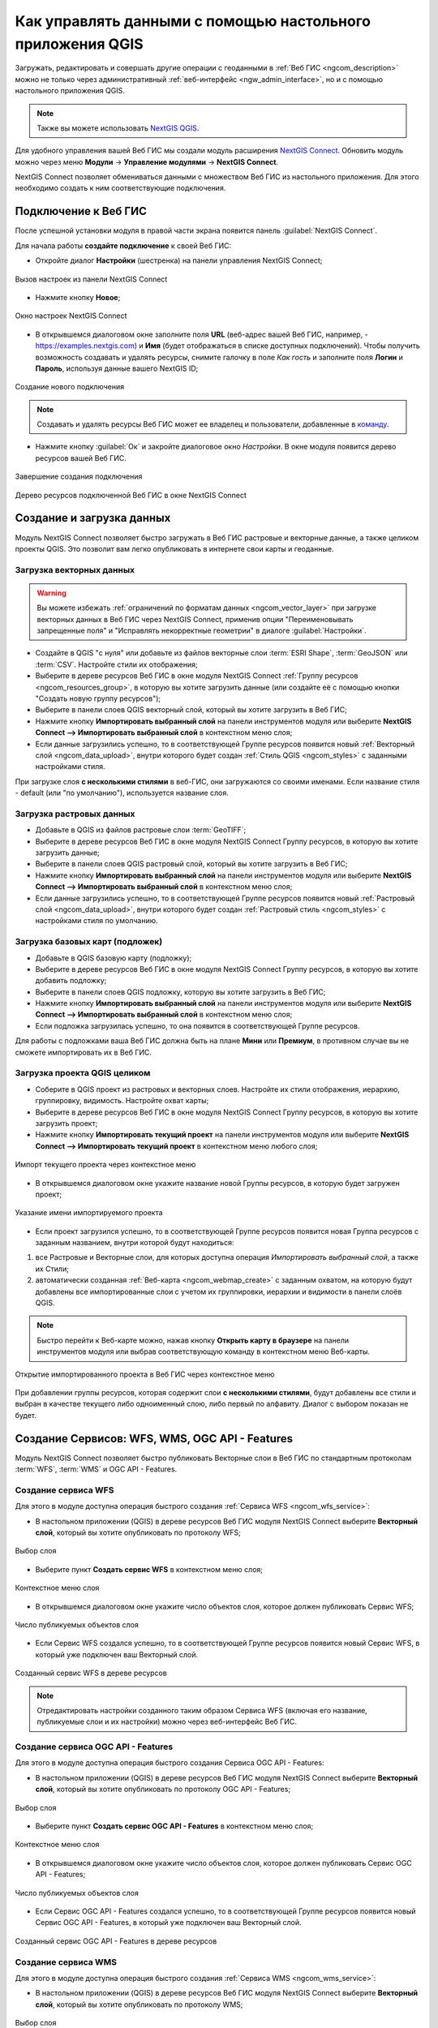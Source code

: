 .. _ngcom_ngqgis_connect:

Как управлять данными с помощью настольного приложения QGIS
===================================================================

Загружать, редактировать и совершать другие операции с геоданными в :ref:`Веб ГИС <ngcom_description>` можно не только через административный :ref:`веб-интерфейс <ngw_admin_interface>`, но и с помощью настольного приложения QGIS. 

.. note::
   Также вы можете использовать `NextGIS QGIS <http://nextgis.ru/nextgis-qgis/>`_.

Для удобного управления вашей Веб ГИС мы создали модуль расширения `NextGIS Connect <https://plugins.qgis.org/plugins/nextgis_connect/>`_. Обновить модуль можно через меню **Модули** -> **Управление модулями** -> **NextGIS Connect**.

NextGIS Connect позволяет обмениваться данными с множеством Веб ГИС из настольного приложения. Для этого необходимо создать к ним соответствующие подключения.


.. _ngcom_ngqgis_connect_connection:

Подключение к Веб ГИС
---------------------

После успешной установки модуля в правой части экрана появится панель :guilabel:`NextGIS Connect`.

Для начала работы **создайте подключение** к своей Веб ГИС:

* Откройте диалог **Настройки** (шестренка) на панели управления NextGIS Connect;

.. figure:: _static/NGConnection_main_ru.png
   :name: NGconnection_main_pic
   :align: center
   :width: 20cm
   
   Вызов настроек из панели NextGIS Connect

* Нажмите кнопку **Новое**;

.. figure:: _static/NGConnection_new_ru.png
   :name: NGconnection_new_pic
   :align: center
   :width: 20cm
   
   Окно настроек NextGIS Connect

* В открывшемся диалоговом окне заполните поля **URL** (веб-адрес вашей Веб ГИС, например, - https://examples.nextgis.com) и **Имя** (будет отображаться в списке доступных подключений). Чтобы получить возможность создавать и удалять ресурсы, снимите галочку в поле *Как гость* и заполните поля **Логин** и **Пароль**, используя данные вашего NextGIS ID;

.. figure:: _static/NGConnection_create_ru.png
   :name: NGconnection_create_pic
   :align: center
   :width: 20cm
   
   Создание нового подключения

.. note:: 
   Создавать и удалять ресурсы Веб ГИС может ее владелец и пользователи, добавленные в `команду <https://docs.nextgis.ru/docs_ngcom/source/create.html#ngcom-team-management>`_.
   
* Нажмите кнопку :guilabel:`Ок` и закройте диалоговое окно `Настройки`. В окне модуля появится дерево ресурсов вашей Веб ГИС.

.. figure:: _static/NGConnection_complete_ru.png
   :name: NGconnection_complete_pic
   :align: center
   :width: 20cm
   
   Завершение создания подключения
   
.. figure:: _static/NGConnection_result_ru.png
   :name: NGconnection_result_pic
   :align: center
   :width: 20cm
   
   Дерево ресурсов подключенной Веб ГИС в окне NextGIS Connect


.. _ngcom_ngqgis_connect_data_upload:

Создание и загрузка данных
------------------------------------------------

Модуль NextGIS Connect позволяет быстро загружать в Веб ГИС растровые и векторные данные, а также целиком проекты QGIS. Это позволит вам легко опубликовать в интернете свои карты и геоданные.

.. _vector_data:

Загрузка векторных данных
~~~~~~~~~~~~~~~~~~~~~~~~~

.. warning:: 
   Вы можете избежать :ref:`ограничений по форматам данных <ngcom_vector_layer>` при загрузке векторных данных в Веб ГИС через NextGIS Connect, применив опции "Переименовывать запрещенные поля" и "Исправлять некорректные геометрии" в диалоге :guilabel:`Настройки`.

* Создайте в QGIS "с нуля" или добавьте из файлов векторные слои :term:`ESRI Shape`, :term:`GeoJSON` или :term:`CSV`. Настройте стили их отображения;
* Выберите в дереве ресурсов Веб ГИС в окне модуля NextGIS Connect :ref:`Группу ресурсов <ngcom_resources_group>`, в которую вы хотите загрузить данные (или создайте её с помощью кнопки "Создать новую группу ресурсов");
* Выберите в панели слоев QGIS векторный слой, который вы хотите загрузить в Веб ГИС;
* Нажмите кнопку **Импортировать выбранный слой** на панели инструментов модуля или выберите **NextGIS Connect --> Импортировать выбранный слой** в контекстном меню слоя;
* Если данные загрузились успешно, то в соответствующей Группе ресурсов появится новый :ref:`Векторный слой <ngcom_data_upload>`, внутри которого будет создан :ref:`Стиль QGIS <ngcom_styles>` с заданными настройками стиля.

При загрузке слоя **с несколькими стилями** в веб-ГИС, они загружаются со своими именами. Если название стиля - default (или "по умолчанию"), используется название слоя. 



.. _raster_data:

Загрузка растровых данных
~~~~~~~~~~~~~~~~~~~~~~~~~

* Добавьте в QGIS из файлов растровые слои :term:`GeoTIFF`;
* Выберите в дереве ресурсов Веб ГИС в окне модуля NextGIS Connect Группу ресурсов, в которую вы хотите загрузить данные;
* Выберите в панели слоев QGIS растровый слой, который вы хотите загрузить в Веб ГИС;
* Нажмите кнопку **Импортировать выбранный слой** на панели инструментов модуля или выберите **NextGIS Connect --> Импортировать выбранный слой** в контекстном меню слоя;
* Если данные загрузились успешно, то в соответствующей Группе ресурсов появится новый :ref:`Растровый слой <ngcom_data_upload>`, внутри которого будет создан :ref:`Растровый стиль <ngcom_styles>` с настройками стиля по умолчанию.


.. _basemaps:

Загрузка базовых карт (подложек)
~~~~~~~~~~~~~~~~~~~~~~~~~~~~~~~~

* Добавьте в QGIS базовую карту (подложку);
* Выберите в дереве ресурсов Веб ГИС в окне модуля NextGIS Connect Группу ресурсов, в которую вы хотите добавить подложку;
* Выберите в панели слоев QGIS подложку, которую вы хотите загрузить в Веб ГИС;
* Нажмите кнопку **Импортировать выбранный слой** на панели инструментов модуля или выберите **NextGIS Connect --> Импортировать выбранный слой** в контекстном меню слоя;
* Если подложка загрузилась успешно, то она появится в соответствующей Группе ресурсов.

Для работы с подложками ваша Веб ГИС должна быть на плане **Мини** или **Премиум**, в противном случае вы не сможете импортировать их в Веб ГИС.


.. _qgis_project:

Загрузка проекта QGIS целиком
~~~~~~~~~~~~~~~~~~~~~~~~~~~~~

* Соберите в QGIS проект из растровых и векторных слоев. Настройте их стили отображения, иерархию, группировку, видимость. Настройте охват карты;
* Выберите в дереве ресурсов Веб ГИС в окне модуля NextGIS Connect Группу ресурсов, в которую вы хотите загрузить проект;
* Нажмите кнопку **Импортировать текущий проект** на панели инструментов модуля или выберите **NextGIS Connect --> Импортировать текущий проект** в контекстном меню любого слоя;

.. figure:: _static/NGConnect_import_menu_ru.png
   :name: NGConnect_import_menu_pic
   :align: center
   :width: 20cm
   
   Импорт текущего проекта через контекстное меню
   
* В открывшемся диалоговом окне укажите название новой Группы ресурсов, в которую будет загружен проект;

.. figure:: _static/NGConnect_import_name_ru.png
   :name: NGConnect_import_name_pic
   :align: center
   :width: 20cm
   
   Указание имени импортируемого проекта

* Если проект загрузился успешно, то в соответствующей Группе ресурсов появится новая Группа ресурсов с заданным названием, внутри которой будут находиться: 
1) все Растровые и Векторные слои, для которых доступна операция *Импортировать выбранный слой*, а также их Стили;
2) автоматически созданная :ref:`Веб-карта <ngcom_webmap_create>` с заданным охватом, на которую будут добавлены все импортированные слои с учетом их группировки, иерархии и видимости в панели слоёв QGIS.

.. note:: 
	Быстро перейти к Веб-карте можно, нажав кнопку **Открыть карту в браузере** на панели инструментов модуля или выбрав соответствующую команду в контекстном меню Веб-карты.

.. figure:: _static/NGConnect_import_view_ru.png
   :name: NGConnect_import_view_pic
   :align: center
   :width: 20cm
   
   Открытие импортированного проекта в Веб ГИС через контекстное меню

При добавлении группы ресурсов, которая содержит слои **с несколькими стилями**, будут добавлены все стили и выбран в качестве текущего либо одноименный слою, либо первый по алфавиту. Диалог с выбором показан не будет.

.. _ngcom_ngqgis_connect_services:

Создание Сервисов: WFS, WMS, OGC API - Features
---------------------------

Модуль NextGIS Connect позволяет быстро публиковать Векторные слои в Веб ГИС по стандартным протоколам :term:`WFS`, :term:`WMS` и OGC API - Features. 

.. _create_wfs_service:

Создание сервиса WFS
~~~~~~~~~~~~~~~~~~~~~

Для этого в модуле доступна операция быстрого создания :ref:`Сервиса WFS <ngcom_wfs_service>`:

* В настольном приложении (QGIS) в дереве ресурсов Веб ГИС модуля NextGIS Connect выберите **Векторный слой**, который вы хотите опубликовать по протоколу WFS;

.. figure:: _static/NGConnect_wfs_select_ru.png
   :name: NGConnect_wfs_select_pic
   :align: center
   :width: 20cm
   
   Выбор слоя

* Выберите пункт **Создать сервис WFS** в контекстном меню слоя;

.. figure:: _static/NGConnect_wfs_context_ru.png
   :name: NGConnect_wfs_context_pic
   :align: center
   :width: 20cm
   
   Контекстное меню слоя
   
* В открывшемся диалоговом окне укажите число объектов слоя, которое должен публиковать Сервис WFS;

.. figure:: _static/NGConnect_wfs_number_ru.png
   :name: NGConnect_wfs_number_pic
   :align: center
   :width: 20cm
   
   Число публикуемых объектов слоя

* Если Сервис WFS создался успешно, то в соответствующей Группе ресурсов появится новый Сервис WFS, в который уже подключен ваш Векторный слой.


.. figure:: _static/NGConnect_wfs_result_ru.png
   :name: NGConnect_wfs_result_pic
   :align: center
   :width: 20cm
   
   Созданный сервис WFS в дереве ресурсов
   
.. note:: 
	Отредактировать настройки созданного таким образом Сервиса WFS (включая его название, публикуемые слои и их настройки) можно через веб-интерфейс Веб ГИС.

.. _create_ogc_api_feat_service:

Создание сервиса OGC API - Features
~~~~~~~~~~~~~~~~~~~~~

Для этого в модуле доступна операция быстрого создания Сервиса OGC API - Features:

* В настольном приложении (QGIS) в дереве ресурсов Веб ГИС модуля NextGIS Connect выберите **Векторный слой**, который вы хотите опубликовать по протоколу OGC API - Features;

.. figure:: _static/NGConnect_ogc_select_ru.png
   :name: NGConnect_wfs_select_pic
   :align: center
   :width: 20cm
   
   Выбор слоя

* Выберите пункт **Создать сервис OGC API - Features** в контекстном меню слоя;

.. figure:: _static/NGConnect_ogc_context_ru.png
   :name: NGConnect_wfs_context_pic
   :align: center
   :width: 20cm
   
   Контекстное меню слоя
   
* В открывшемся диалоговом окне укажите число объектов слоя, которое должен публиковать Сервис OGC API - Features;

.. figure:: _static/NGConnect_ogc_number_ru.png
   :name: NGConnect_wfs_number_pic
   :align: center
   :width: 20cm
   
   Число публикуемых объектов слоя

* Если Сервис OGC API - Features создался успешно, то в соответствующей Группе ресурсов появится новый Сервис OGC API - Features, в который уже подключен ваш Векторный слой.


.. figure:: _static/NGConnect_ogc_result_ru.png
   :name: NGConnect_wfs_result_pic
   :align: center
   :width: 20cm
   
   Созданный сервис OGC API - Features в дереве ресурсов


.. _create_wms_service:

Создание сервиса WMS
~~~~~~~~~~~~~~~~~~~~~

Для этого в модуле доступна операция быстрого создания :ref:`Сервиса WMS <ngcom_wms_service>`:

* В настольном приложении (QGIS) в дереве ресурсов Веб ГИС модуля NextGIS Connect выберите **Векторный слой**, который вы хотите опубликовать по протоколу WMS;


.. figure:: _static/NGConnect_wfs_select_ru.png
   :name: NGConnect_wfs_select_pic
   :align: center
   :width: 20cm
   
   Выбор слоя
   
* Выберите пункт **Создать WMS сервис** в контекстном меню слоя;

.. figure:: _static/NGConnect_wms_context_ru.png
   :name: NGConnect_wms_context_pic
   :align: center
   :width: 20cm
   
   Контекстное меню слоя
   
* В открывшемся диалоговом выберите стиль слоя для публикация Сервиса WMS;


.. figure:: _static/NGConnect_wms_style_ru.png
   :name: NGConnect_wms_style_pic
   :align: center
   :width: 20cm
   
   Выбор стиля для публикации Сервиса WMS
   
* Если Сервис WFS создался успешно, то в соответствующей Группе ресурсов появится новый Сервис WMS, в который уже подключен ваш Векторный слой.

.. figure:: _static/NGConnect_wms_result_ru.png
   :name: NGConnect_wms_result_pic
   :align: center
   :width: 20cm
   
   Созданный Сервис WFS в дереве ресурсов


.. _ngcom_ngqgis_connect_data_edit:

Редактирование данных
---------------------

Модуль NextGIS Connect позволяет быстро редактировать геометрии и атрибуты объектов в Векторных слоях Веб ГИС. Это возможно благодаря использованию стандартного протокола :term:`WFS` (с поддержкой редактирования):

* :ref:`Опубликуйте по протоколу WFS <ngcom_ngqgis_connect_wfs_service>` Векторный слой, объекты которого вы хотите отредактировать (как это сделать, см выше);
* Выберите в дереве ресурсов Веб ГИС в окне модуля NextGIS Connect соответствующий WFS сервис;
* Нажмите кнопку **Добавить в QGIS** на панели инструментов модуля или выберите пункт **Добавить в QGIS** в контекстном меню сервиса;

.. figure:: _static/NGConnect_edit_add_ru.png
   :name: NGConnect_edit_add_pic
   :align: center
   :width: 20cm
   
   Добавление слоя в QGIS через панель NextGIS Connect
   
* Если операция прошла успешно, то на панели слоев QGIS появится новая группа слоев WFS, опубликованных с помощью добавленного WFS сервиса;
* Включите режим редактирования (иконка карандаша) и отредактируйте геометрии и атрибуты объектов в добавленном слое WFS с помощью :ref:`стандартных инструментов QGIS <ngqgis_editing>`;

.. figure:: _static/NGConnect_edit_process_ru.png
   :name: NGConnect_edit_process_pic
   :align: center
   :width: 20cm
   
   Редактирование объектов

* Нажмите ещё раз кнопку "Режим редактирования" и подтвердите сохранение изменений.

.. figure:: _static/NGConnect_edit_save_ru.png
   :name: NGConnect_edit_save_pic
   :align: center
   :width: 20cm
   
   Сохранение изменений векторного слоя
   
* Если редактирование объектов прошло успешно, то соответствующие изменения сразу же будут отображены в Веб ГИС в :ref:`Таблице объектов <ngw_feature_table>` и :ref:`веб-клиенте <ngw_webmaps_client>` Веб-карты.



.. _ngcom_ngqgis_connect_data_overwrite:

Обновление данных
-----------------

С помощью NextGIS Connect можно обновить содержимое уже существующего векторного слоя Веб ГИС, сохранив его стили, псевдонимы атрибутов и другие настройки.

.. warning:: 
   Все данные целевого слоя, включая вложения (фото, документы), будут очищены. Если вам нужно их сохранить - используйте WFS

Для обновления (замены) данных слоя:

* Выберите на панели слоёв QGIS векторный слой, объекты которого вы хотите отправить в векторный слой Веб ГИС;
* Выберите в дереве ресурсов Веб ГИС в окне модуля NextGIS Connect векторный слой, объекты которого вы хотите заменить;
* Щелкните правой кнопкой выши по выбранному векторному слою в окне NextGIS Connect и выберите **Перезаписать выбранный слой**.

Идентификатор ресурса слоя при этом останется неизменным. Операция подозревает что слой источник и целевой слой имеют одинаковую структуру атрибутов.

   
.. figure:: _static/NGconnect_vector_overwrite_ru.png
   :name: connect_vector_overwrite
   :align: center
   :width: 20cm
   
   Перезапись выбранного слоя через контекстное меню


.. _ngcom_ngqgis_connect_style_overwrite:

Обновление стиля
-----------------

* Добавьте слой в QGIS через Connect
* Измените стиль вашего слоя (цвет, толщина линий и так далее)
* Далее выберите **Добавить в Веб ГИС/Обновление стиля**, выделив в правой панели **стиль** нужного ресурса (Или в панели слоев QGIS на редактируемом слое - Правый клик > NextGIS Connect > Обновить стиль слоя)

После данных операций модуль NextGIS Connect удалит старый стиль вашего слоя из веб ГИС и загрузит новый, оставив при этом нетронутыми данные и вложения.

.. _ngcom_ngqgis_connect_data_export:

Экспорт данных
--------------

Модуль NextGIS Connect позволяет быстро экспортировать векторные данные из Веб ГИС в QGIS для их последующей обработки, анализа, выгрузки и иных операций.

Для этого в модуле доступна операция быстрого создания векторных слоев GeoJSON в QGIS с использованием данных Векторных слоев Веб ГИС:

* Выберите в дереве ресурсов Веб ГИС в окне модуля NextGIS Connect Векторный слой, который вы хотите экспортировать в QGIS;
* Нажмите кнопку **Добавить в QGIS** на панели инструментов модуля или выберите пункт **Добавить в QGIS** в контекстном меню слоя;

.. figure:: _static/NGConnect_export_select_ru.png
   :name: NGConnect_export_select_pic
   :align: center
   :width: 20cm
   
   Экспорт векторного слоя из Веб ГИС


* В случае, если слой имеет несколько стилей QGIS, сценарий зависит от того, что выделено для загрузки в окне Connect:

1. При выборе в дереве Connect **слоя с несколькими стилями**, они подгрузятся все, но будет предложено выбрать текущий. Это единственный вариант, при котором появляется диалоговое окно.

.. figure:: _static/NGConnect_export_select_style_ru.png
   :name: NGConnect_export_select_pic
   :align: center
   :width: 20cm
   
   Выбор текущего QGIS-стиля

2. При выборе в дереве Connect **стиля** слоя, добавятся все стили, по умолчанию будет выбранный.

3. При добавлении **группы ресурсов**, которая содержит слои с несколькими стилями, будут добавлены все стили и выбран либо одноименный слою, либо первый по алфавиту. Диалог с выбором показан не будет.

4. При добавлении WFS/OGCF диалога выбора не будет. Стиль будет выбран либо одноименный слою, либо первый по алфавиту.


Выбрать другой стиль для загруженного слоя можно будет в свойствах слоя.


Если слой экспортировался успешно, то в панели слоев QGIS появится новый векторный слой GeoJSON, который можно использовать в текущих проектах или сохранить на устройство в нужном формате.



* Чтобы сохранить слой на устройстве, выберите в главном меню :menuselection:`Слой --> Сохранить как` или в панели слоев вызовите контекстное меню и нажмите :menuselection:`Экспорт --> Сохранить объекты как`.

.. figure:: _static/NGConnect_export_save_ru.png
   :name: NGConnect_export_save_pic
   :align: center
   :width: 20cm
   
   Сохранение векторного слоя в файл





.. _ngcom_ngqgis_connect_resource_group:

Создание Групп ресурсов
-------------------------------------------------------------------

Модуль NextGIS Connect позволяет быстро создавать новые Группы ресурсов в Веб ГИС. Для этого:

* Выберите в дереве ресурсов Веб ГИС в окне модуля NextGIS Connect Группу ресурсов, в которой вы хотите создать новую Группу;
* Нажмите кнопку **Создать новую группу ресурсов** на панели инструментов модуля или выберите пункт **Создать новую группу** в контекстном меню;
* В открывшемся диалоговом окне укажите имя новой Группы ресурсов;
* Если Группа ресурсов создалась успешно, то она появится в дереве ресурсов Веб ГИС.

.. _ngcom_ngqgis_connect_resource_delete:

Удаление ресурсов
--------------------------------------------------------

Модуль NextGIS Connect позволяет быстро создавать / удалять любые ресурсы из Веб ГИС. Для этого:

* Выберите в дереве ресурсов Веб ГИС в окне модуля NextGIS Connect ресурс, который вы хотите удалить;
* Выберите пункт **Удалить** в контекстном меню;
* Если ресурс удалился успешно, то он исчезнет из дерева ресурсов Веб ГИС.


Больше информации о модуле расширения NextGIS Connect - `здесь <https://docs.nextgis.ru/docs_ngconnect/source/toc.html>`_. 
